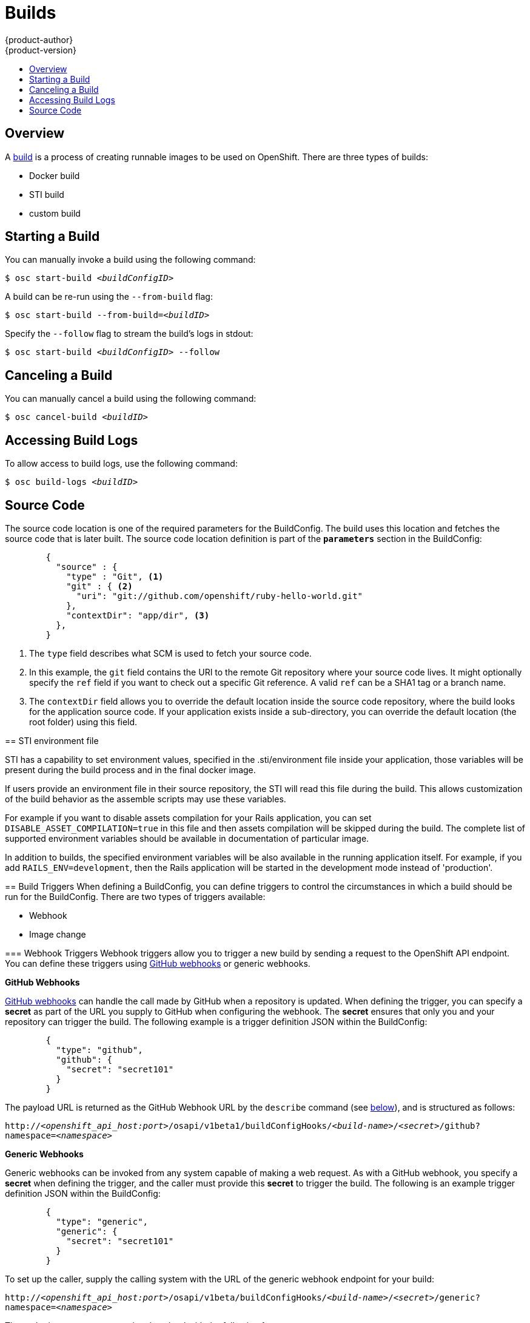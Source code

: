 = Builds
{product-author}
{product-version}
:data-uri:
:icons:
:experimental:
:toc: macro
:toc-title:

toc::[]

== Overview

A link:../architecture/builds.html[build] is a process of creating runnable
images to be used on OpenShift. There are three types of builds:

* Docker build
* STI build
* custom build

== Starting a Build
You can manually invoke a build using the following command:

****
`$ osc start-build _<buildConfigID>_`
****

A build can be re-run using the `--from-build` flag:

****
`$ osc start-build --from-build=_<buildID>_`
****

Specify the `--follow` flag to stream the build's logs in stdout:

****
`$ osc start-build _<buildConfigID>_ --follow`
****

== Canceling a Build
You can manually cancel a build using the following command:

****
`$ osc cancel-build _<buildID>_`
****

== Accessing Build Logs
To allow access to build logs, use the following command:

****
`$ osc build-logs _<buildID>_`
****

== Source Code
The source code location is one of the required parameters for the BuildConfig.
The build uses this location and fetches the source code that is later built.
The source code location definition is part of the *`parameters`* section in the
BuildConfig:

====

----
        {
          "source" : {
            "type" : "Git", <1>
            "git" : { <2>
              "uri": "git://github.com/openshift/ruby-hello-world.git"
            },
            "contextDir": "app/dir", <3>
          },
        }
----

<1> The `type` field describes what SCM is used to fetch your source code.
<2> In this example, the `git` field contains the URI to the remote Git
repository where your source code lives. It might optionally specify the `ref`
field if you want to check out a specific Git reference. A valid `ref` can be a
SHA1 tag or a branch name.
<3> The `contextDir` field allows you to override the default location inside
the source code repository, where the build looks for the application source
code. If your application exists inside a sub-directory, you can override the
default location (the root folder) using this field.

[[using-the-sti-environment-file]]
== STI environment file

STI has a capability to set environment values, specified in the
.sti/environment file inside your application, those variables will be
present during the build process and in the final docker image.

If users provide an environment file in their source repository, the STI will
read this file during the build. This allows customization of the build behavior
as the assemble scripts may use these variables.

For example if you want to disable assets compilation for your Rails
application, you can set `DISABLE_ASSET_COMPILATION=true` in this file and then
assets compilation will be skipped during the build.  The complete list of
supported environment variables should be available in documentation of
particular image.

In addition to builds, the specified environment variables will be also
available in the running application itself. For example, if you add
`RAILS_ENV=development`, then the Rails application will be started in the
development mode instead of 'production'.

== Build Triggers
When defining a BuildConfig, you can define triggers to control the
circumstances in which a build should be run for the BuildConfig. There are two
types of triggers available:

* Webhook
* Image change

=== Webhook Triggers
Webhook triggers allow you to trigger a new build by sending a request to the
OpenShift API endpoint. You can define these triggers using
https://developer.github.com/webhooks/[GitHub webhooks] or generic webhooks.

*GitHub Webhooks*

https://developer.github.com/webhooks/creating/[GitHub webhooks] can handle the
call made by GitHub when a repository is updated. When defining the trigger, you
can specify a *secret* as part of the URL you supply to GitHub when
configuring the webhook. The *secret* ensures that only you and your
repository can trigger the build. The following example is a trigger definition
JSON within the BuildConfig:

====

----
        {
          "type": "github",
          "github": {
            "secret": "secret101"
          }
        }
----

====

The payload URL is returned as the GitHub Webhook URL by the `describe` command
(see link:#describe-buildconfig[below]), and is structured as follows:

****
`http://_<openshift_api_host:port>_/osapi/v1beta1/buildConfigHooks/_<build-name>_/_<secret>_/github?namespace=_<namespace>_`
****

*Generic Webhooks*

Generic webhooks can be invoked from any system capable of making a web
request. As with a GitHub webhook, you specify a *secret* when defining the
trigger, and the caller must provide this *secret* to trigger the build. The
following is an example trigger definition JSON within the BuildConfig:

====

----
        {
          "type": "generic",
          "generic": {
            "secret": "secret101"
          }
        }
----

====

To set up the caller, supply the calling system with the URL of the generic
webhook endpoint for your build:

****
`http://_<openshift_api_host:port>_/osapi/v1beta/buildConfigHooks/_<build-name>_/_<secret>_/generic?namespace=_<namespace>_`
****

The endpoint can accept an optional payload with the following format:

----
{
     type: 'git',
     git: {
        uri: '<url to git repository>',
	ref: '<optional git reference>',
	commit: '<commit hash identifying a specific git commit>',
	author: {
		name: '<author name>',
		email: '<author e-mail>',
	},
	committer: {
		name: '<committer name>',
		email: '<committer e-mail>',
	},
	message: '<commit message>'
     }
}
----

[#describe-buildconfig]
*Displaying a BuildConfig's Webhook URLs*

Use the following command to display the Webhook URLs associated with a build
configuration:

****
`osc describe buildConfig _<name>_`
****

If the above command does not display any Webhook URLs, then no Webhook trigger
is defined for that build configuration.

=== Image Change Triggers
Image change triggers allow your build to be automatically invoked when a new
version of an upstream image is available. For example, if a build is based on
top of a RHEL image, then you can trigger that build to run anytime the RHEL
image changes. As a result, the application image is always running on the
latest RHEL base image.

Configuring an image change trigger requires the following actions:

1. Define an ImageRepository that points to the upstream image you want to
trigger:
+
====

----
    {
      "metadata":{
        "name": "ruby-20-centos7",
      },
      "kind": "ImageRepository",
      "apiVersion": "v1beta1",
    }
----

====
+
This defines the image repository that is tied to a Docker image repository
located at `_<system-registry>_/_<namespace>_/ruby-20-centos7`. The
`_<system-registry>_` is defined as a service with the name `docker-registry`
running in OpenShift.

2. Define a build with a strategy that consumes some upstream image; for
example:
+
====

----
    "strategy": {
      "type": "STI",
      "stiStrategy": {
        "image": "172.30.17.3:5001/mynamespace/ruby-20-centos7",
      }
    }
----

====
+
In this case, the STI strategy definition is consuming a Docker image repository
named `172.30.17.3:5001/mynamespace/ruby-20-centos7`. Here, `172.30.17.3:5001`
corresponds to the OpenShift system registry service.

3. Define an image change trigger to tie these pieces together:
+
====

----
    {
      "type": "imageChange",
       "imageChange": {
        "image": "172.30.17.3:5001/mynamespace/ruby-20-centos7",
        "from": {
          "name": "ruby-20-centos7"
        },
        "tag":"latest"
      }
    }
----

====
+
This defines an image change trigger which monitors the `ruby-20-centos7`
ImageRepository defined earlier. Specifically, it monitors for changes to the
`latest` tag in that repository. When a change occurs, a new build is triggered
and is supplied with an immutable Docker tag that points to the new image that
was just created. Wherever the BuildConfig previously referenced
`172.30.17.3:5001/mynamespace/ruby-20-centos7` (as defined by the image change
trigger's image field), the value is replaced with the new immutable image tag;
for example, the newly-created build's definition:
+
====

----
    "strategy": {
      "type": "STI",
      "stiStrategy": {
        "image": "172.30.17.3:5001/mynamespace/ruby-20-centos7:immutableid",
      }
    }
----

====
+
This ensures that the triggered build uses the new image that was just pushed to
the repository, and the build can be re-run anytime with exactly the same
inputs.

For link:../openshift_sti_images/overview.html[STI type builds], the field that
is matched and replaced is the `stiStrategy.image` field. For Docker builds, the
field is `dockerStrategy.baseImage`. For Custom builds, the
`customStrategy.image` field is updated.

In addition, for custom builds, the `OPENSHIFT_CUSTOM_BUILD_BASE_IMAGE`
environment variable is checked. If it does not exist, then it is created with
the immutable image reference. If it does exist and the value matches the image
field of the image change trigger, then it is updated with the immutable image
reference.

If an ImageChange trigger is defined on a BuildConfig and a build is
triggered (due to an image change, webhook trigger, or manual request),
then the build that is created uses the *immutableid* resolved from the
ImageRepository pointed to by the ImageChange trigger. This ensures that builds
are performed using consistent image tags for ease of reproduction.
